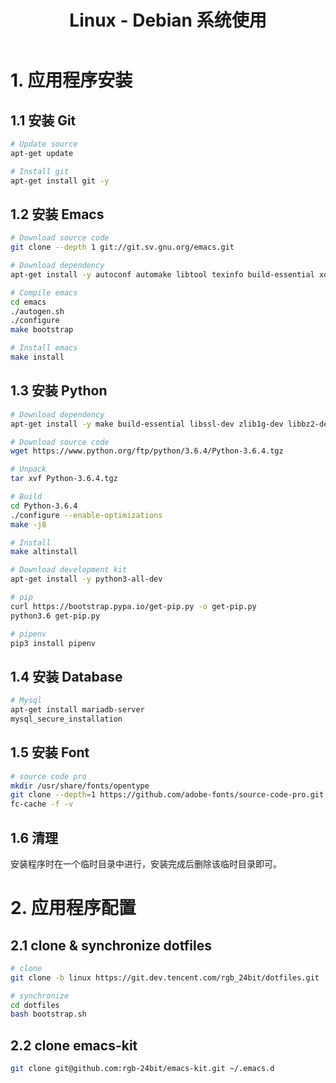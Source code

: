 #+TITLE:      Linux - Debian 系统使用

* 目录                                                    :TOC_4_gh:noexport:
- [[#1-应用程序安装][1. 应用程序安装]]
  - [[#11-安装-git][1.1 安装 Git]]
  - [[#12-安装-emacs][1.2 安装 Emacs]]
  - [[#13-安装-python][1.3 安装 Python]]
  - [[#14-安装-database][1.4 安装 Database]]
  - [[#15-安装-font][1.5 安装 Font]]
  - [[#16-清理][1.6 清理]]
- [[#2-应用程序配置][2. 应用程序配置]]
  - [[#21-clone--synchronize-dotfiles][2.1 clone & synchronize dotfiles]]
  - [[#22-clone-emacs-kit][2.2 clone emacs-kit]]

* 1. 应用程序安装
** 1.1 安装 Git
   #+BEGIN_SRC bash
     # Update source
     apt-get update

     # Install git
     apt-get install git -y
   #+END_SRC

** 1.2 安装 Emacs
   #+BEGIN_SRC bash
     # Download source code
     git clone --depth 1 git://git.sv.gnu.org/emacs.git

     # Download dependency
     apt-get install -y autoconf automake libtool texinfo build-essential xorg-dev libgtk2.0-dev libjpeg-dev libncurses5-dev libdbus-1-dev libgif-dev libtiff-dev libm17n-dev libpng-dev librsvg2-dev libotf-dev libgnutls28-dev libxml2-dev

     # Compile emacs
     cd emacs
     ./autogen.sh
     ./configure
     make bootstrap

     # Install emacs
     make install
   #+END_SRC

** 1.3 安装 Python
  #+BEGIN_SRC bash
    # Download dependency
    apt-get install -y make build-essential libssl-dev zlib1g-dev libbz2-dev libreadline-dev libsqlite3-dev wget curl llvm libncurses5-dev libncursesw5-dev xz-utils tk-dev

    # Download source code
    wget https://www.python.org/ftp/python/3.6.4/Python-3.6.4.tgz

    # Unpack
    tar xvf Python-3.6.4.tgz

    # Build
    cd Python-3.6.4
    ./configure --enable-optimizations
    make -j8

    # Install
    make altinstall

    # Download development kit
    apt-get install -y python3-all-dev

    # pip
    curl https://bootstrap.pypa.io/get-pip.py -o get-pip.py
    python3.6 get-pip.py

    # pipenv
    pip3 install pipenv
  #+END_SRC

** 1.4 安装 Database
   #+BEGIN_SRC bash
     # Mysql
     apt-get install mariadb-server
     mysql_secure_installation
   #+END_SRC

** 1.5 安装 Font
   #+BEGIN_SRC bash
     # source code pro
     mkdir /usr/share/fonts/opentype
     git clone --depth=1 https://github.com/adobe-fonts/source-code-pro.git /usr/share/fonts/opentype/scp
     fc-cache -f -v
   #+END_SRC

** 1.6 清理
   安装程序时在一个临时目录中进行，安装完成后删除该临时目录即可。

* 2. 应用程序配置
** 2.1 clone & synchronize dotfiles
   #+BEGIN_SRC bash
     # clone
     git clone -b linux https://git.dev.tencent.com/rgb_24bit/dotfiles.git

     # synchronize
     cd dotfiles
     bash bootstrap.sh
   #+END_SRC
   
** 2.2 clone emacs-kit
   #+BEGIN_SRC bash
     git clone git@github.com:rgb-24bit/emacs-kit.git ~/.emacs.d
   #+END_SRC
